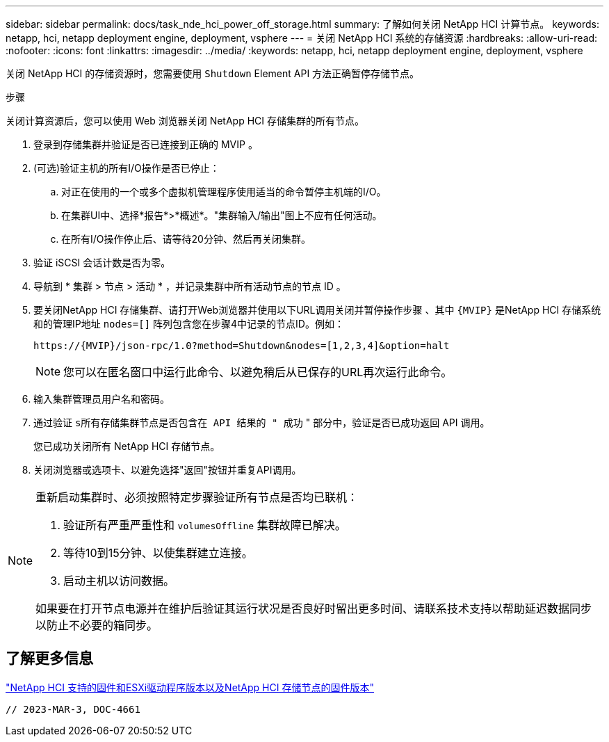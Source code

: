 ---
sidebar: sidebar 
permalink: docs/task_nde_hci_power_off_storage.html 
summary: 了解如何关闭 NetApp HCI 计算节点。 
keywords: netapp, hci, netapp deployment engine, deployment, vsphere 
---
= 关闭 NetApp HCI 系统的存储资源
:hardbreaks:
:allow-uri-read: 
:nofooter: 
:icons: font
:linkattrs: 
:imagesdir: ../media/
:keywords: netapp, hci, netapp deployment engine, deployment, vsphere


[role="lead"]
关闭 NetApp HCI 的存储资源时，您需要使用 `Shutdown` Element API 方法正确暂停存储节点。

.步骤
关闭计算资源后，您可以使用 Web 浏览器关闭 NetApp HCI 存储集群的所有节点。

. 登录到存储集群并验证是否已连接到正确的 MVIP 。
. (可选)验证主机的所有I/O操作是否已停止：
+
.. 对正在使用的一个或多个虚拟机管理程序使用适当的命令暂停主机端的I/O。
.. 在集群UI中、选择*报告*>*概述*。"集群输入/输出"图上不应有任何活动。
.. 在所有I/O操作停止后、请等待20分钟、然后再关闭集群。


. 验证 iSCSI 会话计数是否为零。
. 导航到 * 集群 > 节点 > 活动 * ，并记录集群中所有活动节点的节点 ID 。
. 要关闭NetApp HCI 存储集群、请打开Web浏览器并使用以下URL调用关闭并暂停操作步骤 、其中 `{MVIP}` 是NetApp HCI 存储系统和的管理IP地址 `nodes=[]` 阵列包含您在步骤4中记录的节点ID。例如：
+
[listing]
----
https://{MVIP}/json-rpc/1.0?method=Shutdown&nodes=[1,2,3,4]&option=halt
----
+

NOTE: 您可以在匿名窗口中运行此命令、以避免稍后从已保存的URL再次运行此命令。

. 输入集群管理员用户名和密码。
. 通过验证 `s所有存储集群节点是否包含在 API 结果的 " 成功` " 部分中，验证是否已成功返回 API 调用。
+
您已成功关闭所有 NetApp HCI 存储节点。

. 关闭浏览器或选项卡、以避免选择"返回"按钮并重复API调用。


[NOTE]
====
重新启动集群时、必须按照特定步骤验证所有节点是否均已联机：

. 验证所有严重严重性和 `volumesOffline` 集群故障已解决。
. 等待10到15分钟、以使集群建立连接。
. 启动主机以访问数据。


如果要在打开节点电源并在维护后验证其运行状况是否良好时留出更多时间、请联系技术支持以帮助延迟数据同步以防止不必要的箱同步。

====


== 了解更多信息

link:firmware_driver_versions.html["NetApp HCI 支持的固件和ESXi驱动程序版本以及NetApp HCI 存储节点的固件版本"]

 // 2023-MAR-3, DOC-4661
